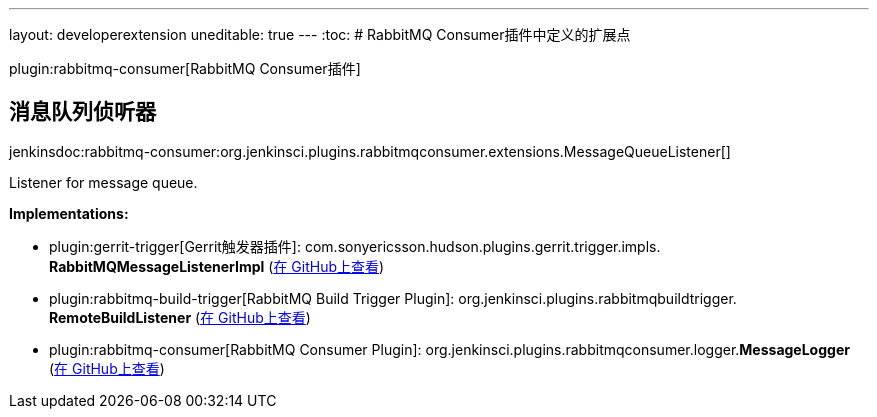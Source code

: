 ---
layout: developerextension
uneditable: true
---
:toc:
# RabbitMQ Consumer插件中定义的扩展点

plugin:rabbitmq-consumer[RabbitMQ Consumer插件]

## 消息队列侦听器
+jenkinsdoc:rabbitmq-consumer:org.jenkinsci.plugins.rabbitmqconsumer.extensions.MessageQueueListener[]+

+++ Listener for message queue.+++


**Implementations:**

* plugin:gerrit-trigger[Gerrit触发器插件]: com.+++<wbr/>+++sonyericsson.+++<wbr/>+++hudson.+++<wbr/>+++plugins.+++<wbr/>+++gerrit.+++<wbr/>+++trigger.+++<wbr/>+++impls.+++<wbr/>+++**RabbitMQMessageListenerImpl** (link:https://github.com/jenkinsci/gerrit-trigger-plugin/search?q=RabbitMQMessageListenerImpl&type=Code[在 GitHub上查看])
* plugin:rabbitmq-build-trigger[RabbitMQ Build Trigger Plugin]: org.+++<wbr/>+++jenkinsci.+++<wbr/>+++plugins.+++<wbr/>+++rabbitmqbuildtrigger.+++<wbr/>+++**RemoteBuildListener** (link:https://github.com/jenkinsci/rabbitmq-build-trigger-plugin/search?q=RemoteBuildListener&type=Code[在 GitHub上查看])
* plugin:rabbitmq-consumer[RabbitMQ Consumer Plugin]: org.+++<wbr/>+++jenkinsci.+++<wbr/>+++plugins.+++<wbr/>+++rabbitmqconsumer.+++<wbr/>+++logger.+++<wbr/>+++**MessageLogger** (link:https://github.com/jenkinsci/rabbitmq-consumer-plugin/search?q=MessageLogger&type=Code[在 GitHub上查看])

